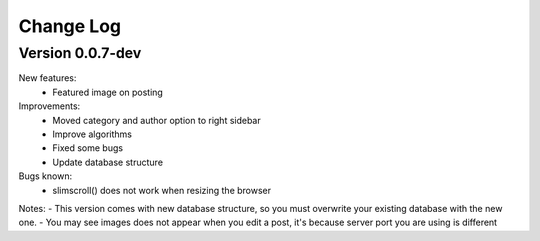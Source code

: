 ##########
Change Log
##########

Version 0.0.7-dev
=================
New features:
  - Featured image on posting

Improvements:
  - Moved category and author option to right sidebar
  - Improve algorithms
  - Fixed some bugs
  - Update database structure

Bugs known:
  - slimscroll() does not work when resizing the browser

Notes:
- This version comes with new database structure, so you must overwrite your existing database with the new one.
- You may see images does not appear when you edit a post, it's because server port you are using is different 
